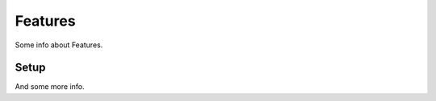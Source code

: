 ==================
Features
==================

Some info about Features.

Setup
-----

And some more info.